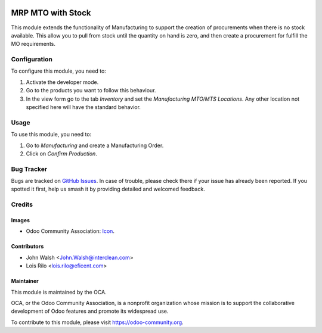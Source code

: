 .. image:: https://img.shields.io/badge/licence-AGPL--3-blue.svg
   :target: http://www.gnu.org/licenses/agpl-3.0-standalone.html
   :alt: License: AGPL-3

==================
MRP MTO with Stock
==================

This module extends the functionality of Manufacturing to support the creation
of procurements when there is no stock available. This allow you to pull from
stock until the quantity on hand is zero, and then create a procurement
for fulfill the MO requirements.

Configuration
=============

To configure this module, you need to:

#. Activate the developer mode.
#. Go to the products you want to follow this behaviour.
#. In the view form go to the tab *Inventory* and set the *Manufacturing
   MTO/MTS Locations*. Any other location not specified here will have the
   standard behavior.

Usage
=====

To use this module, you need to:

#. Go to *Manufacturing* and create a Manufacturing Order.
#. Click on *Confirm Production*.

.. image:: https://odoo-community.org/website/image/ir.attachment/5784_f2813bd/datas
   :alt: Try me on Runbot
   :target: https://runbot.odoo-community.org/runbot/129/9.0

Bug Tracker
===========

Bugs are tracked on `GitHub Issues
<https://github.com/OCA/manufacture/issues>`_. In case of trouble, please
check there if your issue has already been reported. If you spotted it first,
help us smash it by providing detailed and welcomed feedback.

Credits
=======

Images
------

* Odoo Community Association: `Icon <https://github.com/OCA/maintainer-tools/blob/master/template/module/static/description/icon.svg>`_.

Contributors
------------

* John Walsh <John.Walsh@interclean.com>
* Lois Rilo <lois.rilo@eficent.com>

Maintainer
----------

.. image:: https://odoo-community.org/logo.png
   :alt: Odoo Community Association
   :target: https://odoo-community.org

This module is maintained by the OCA.

OCA, or the Odoo Community Association, is a nonprofit organization whose
mission is to support the collaborative development of Odoo features and
promote its widespread use.

To contribute to this module, please visit https://odoo-community.org.
